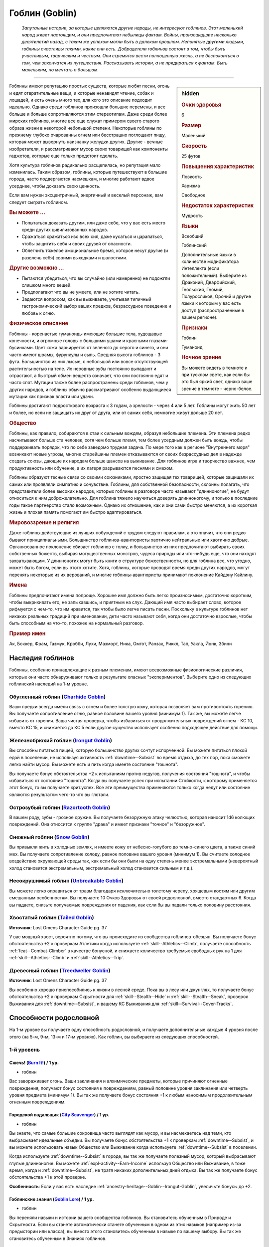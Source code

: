 .. rst-class:: ancestry
.. _ch2--ancestry--goblin:

Гоблин (Goblin)
=============================================================================================================

.. epigraph::
	
	*Запутанные истории, за которые цепляются другие народы, не интересуют гоблинов.
	Этот маленький народ живет настоящим, и они предпочитают небылицы фактам.
	Войны, произошедшие несколько десятилетий назад, с таким же успехом могли быть в далеком прошлом.
	Непонятые другими людьми, гоблины счастливы такими, какие они есть.
	Добродетели гоблинов состоят в том, чтобы быть участливым, творческим и честным.
	Они стремятся вести полноценную жизнь, а не беспокоиться о том, чем закончатся их путешествия.
	Рассказывать истории, а не придираться к фактам.
	Быть маленьким, но мечтать о большом.*

-----------------------------------------------------------------------------

.. rst-class:: sidebar-char-ancestry-class

.. sidebar:: hidden

	.. rubric:: Очки здоровья

	6


	.. rubric:: Размер

	Маленький


	.. rubric:: Скорость

	25 футов


	.. rubric:: Повышения характеристик

	Ловкость

	Харизма

	Свободное

	.. rubric:: Недостаток характеристик

	Мудрость


	.. rubric:: Языки

	Всеобщий

	Гоблинский

	Дополнительные языки в количестве модификатора Интеллекта (если положительный).
	Выберите из Драконий, Дварфийский, Гнольский, Гномий, Полуросликов, Орочий и другие языки к которым у вас есть доступ (распространенные в вашем регионе).


	.. rubric:: Признаки

	Гоблин

	Гуманоид


	.. rubric:: Ночное зрение

	Вы можете видеть в темноте и при тусклом свете, как если бы это был яркий свет, однако ваше зрение в темноте - черно-белое.



Гоблины имеют репутацию простых существ, которые любят песни, огонь и едят отвратительные вещи, и которые ненавидят чтение, собак и лошадей, и есть очень много тех, для кого это описание подходит идеально.
Однако среди гоблинов произошли большие перемены, и все больше и больше сопротивляются этим стереотипам.
Даже среди более мирских гоблинов, многие все еще служат примером своего старого образа жизни в некоторой небольшой степени.
Некоторые гоблины по прежнему глубоко очарованны огнем или бесстрашно поглощают пищу, которая может вывернуть наизнанку желудки других.
Другие - вечные изобретатели, и рассматривают мусор своих товарищей как компоненты гаджетов, которые еще только предстоит сделать.

Хотя культура гоблинов радикально расщепилась, но репутация мало изменилась.
Таким образом, гоблины, которые путешествуют в большие города, часто подвергаются насмешкам, и многие работают вдвое усерднее, чтобы доказать свою ценность.

Если вам нужен эксцентричный, энергичный и веселый персонаж, вам следует сыграть гоблином.


.. rst-class:: h3
.. rubric:: Вы можете ...

* Попытаться доказать другим, или даже себе, что у вас есть место среди других цивилизованных народов.
* Сражаться сражаться изо всех сил, даже кусаться и царапаться, чтобы защитить себя и своих друзей от опасности.
* Облегчить тяжелое эмоциональное бремя, которое несут другие (и развлечь себя) своими выходками и шалостями.


.. rst-class:: h3
.. rubric:: Другие возможно ...

* Пытаются убедиться, что вы случайно (или намеренно) не подожгли слишком много вещей.
* Предполагают что вы не умеете, или не хотите читать.
* Задаются вопросом, как вы выживаете, учитывая типичный гастрономический выбор ваших предков, безрассудное поведение и любовь к огню.



.. rst-class:: h3
.. rubric:: Физическое описание

Гоблины - коренастые гуманоиды имеющие большие тела, худощавые конечности, и огромные головы с большими ушами и красными глазами-бусинками.
Цвет кожа варьируется от зеленого до серого и синего, и они часто имеют шрамы, фурункулы и сыпь.
Средняя высота гоблинов - 3 фута.
Большинство из них лысые, с небольшой или вовсе отсутствующей растительностью на теле.
Их неровные зубы постоянно выпадают и отрастают, а быстрый обмен веществ означает, что они постоянно едят и часто спят.
Мутации также более распространены среди гоблинов, чем у других народов, и гоблины обычно рассматривают особенно выдающиеся мутации как признак власти или удачи.

Гоблины достигают подросткового возраста к 3 годам, а зрелости - через 4 или 5 лет.
Гоблины могут жить 50 лет и более, но если не защищать их друг от друга, или от самих себя, немногие живут дольше 20 лет.



.. rst-class:: h3
.. rubric:: Общество

Гоблины, как правило, собираются в стаи к сильным вождям, образуя небольшие племена.
Эти племена редко насчитывают больше ста человек, хотя чем больше племя, тем более усердным должен быть вождь, чтобы поддерживать порядок, что по себе заведомо трудная задача.
По мере того как в регионе "Внутреннего моря" возникают новые угрозы, многие старейшины племен отказываются от своих безрассудных дел в надежде создать союзы, дающие их народам больше шансов на выживание.
Для гоблинов игра и творчество важнее, чем продуктивность или обучение, а их лагеря разрываются песнями и смехом.

Гоблины образуют тесные связи со своими союзниками, яростно защищая тех товарищей, которые защищали их самих или проявляли симпатию и сочувствие.
Гоблины, для собственной безопасности, склонны полагать, что представители более высоких народов, которых гоблины в разговоре часто называют "длинноногие", не будут относиться к ним доброжелательно.
Для гоблина тяжело научиться доверять длинноногому, и только в последние годы такое партнерство стало возможным.
Однако их отношение, как и они сами быстро меняются, а их короткая жизнь и плохая память помогают им быстро адаптироваться.



.. rst-class:: h3
.. rubric:: Мировоззрение и религия

Даже гоблины действующие из лучших побуждений с трудом следуют правилам, а это значит, что они редко бывают принципиальными.
Большинство гоблинов-авантюристы хаотично нейтральные или хаотично добрые.
Организованное поклонение сбивает гоблинов с толку, и большинство из них предпочитают выбирать своих собственных божеств, выбирая могущественных монстров, чудеса природы или что-нибудь еще, что они находят захватывающим.
У длинноногих могут быть книги о структуре божественности, но для гоблина все, что угодно, может быть богом, если вы этого хотите.
Хотя, гоблины, которые проводят время среди других народов, могут перенять некоторые из их верований, и многие гоблины-авантюристы принимают поклонение Кайдэну Кайлину.



.. rst-class:: h3
.. rubric:: Имена

Гоблины предпочитают имена попроще.
Хорошее имя должно быть легко произносимым, достаточно коротким, чтобы выкрикивать его, не запыхавшись, и приятным на слух.
Дающий имя часто выбирает слово, которое рифмуется с чем-то, что им нравится, так чтобы было легче писать песни.
Поскольку в культуре гоблинов нет никаких реальных традиций при именовании, дети часто называют себя, когда они достаточно взрослые, чтобы быть способным на что-то, похожее на нормальный разговор.

.. rst-class:: h4
.. rubric:: Пример имен

Ак, Боккер, Фрам, Газмук, Кробби, Лухи, Мазморт, Ника, Омгот, Ранзак, Риккл, Тап, Уакла, Йонк, Збини




Наследия гоблинов
-----------------------------------------------------------------------------------------------------------

Гоблины, особенно принадлежащие к разным племенам, имеют всевозможные физиологические различия, которые они часто обнаруживают только в результате опасных "экспериментов".
Выберите одно из следующих гоблинский наследий на 1-м уровне.


.. _ancestry-heritage--Goblin--Charhide-Goblin:

Обугленный гоблин (`Charhide Goblin <https://2e.aonprd.com/Heritages.aspx?ID=16>`_)
~~~~~~~~~~~~~~~~~~~~~~~~~~~~~~~~~~~~~~~~~~~~~~~~~~~~~~~~~~~~~~~~~~~~~~~~~~~~~~~~~~~~~~~~

Ваши предки всегда имели связь с огнем и более толстую кожу, которая позволяет вам противостоять горению.
Вы получаете сопротивление огню, равное половине вашего уровня (минимум 1).
Так же, вы можете легче избавить от горения.
Ваша чистая проверка, чтобы избавиться от продолжительных повреждений огнем - КС 10, вместо КС 15, и снижается до КС 5 если другое существо использует особенно подходящее действие для помощи.


.. _ancestry-heritage--Goblin--Irongut-Goblin:

Железнобрюхий гоблин (`Irongut Goblin <https://2e.aonprd.com/Heritages.aspx?ID=17>`_)
~~~~~~~~~~~~~~~~~~~~~~~~~~~~~~~~~~~~~~~~~~~~~~~~~~~~~~~~~~~~~~~~~~~~~~~~~~~~~~~~~~~~~~~~

Вы способны питаться пищей, которую большинство других сочтут испорченной.
Вы можете питаться плохой едой в поселении, не используя активность :ref:`downtime--Subsist` во время отдыха, до тех пор, пока сможете легко найти мусор.
Вы можете есть и пить когда имеете состояние "тошнота".

Вы получаете бонус обстоятельства +2 к испытаниям против недугов, получения состояния "тошнота", и чтобы избавиться от состояния "тошнота".
Когда вы получаете успех при испытании Стойкости, к которому применяется этот бонус, то вы получаете крит.успех.
Все эти преимущества применяются только когда недуг или состояние являются результатом чего-то что вы глотали.


.. _ancestry-heritage--Goblin--Razortooth-Goblin:

Острозубый гоблин (`Razortooth Goblin <https://2e.aonprd.com/Heritages.aspx?ID=18>`_)
~~~~~~~~~~~~~~~~~~~~~~~~~~~~~~~~~~~~~~~~~~~~~~~~~~~~~~~~~~~~~~~~~~~~~~~~~~~~~~~~~~~~~~~~

В вашем роду, зубы - грозное оружие.
Вы получаете безоружную атаку челюстью, которая наносит 1d6 колющих повреждений.
Она относится к группе "драка" и имеет признаки "точное" и "безоружное".


.. _ancestry-heritage--Goblin--Snow-Goblin:

Снежный гоблин (`Snow Goblin <https://2e.aonprd.com/Heritages.aspx?ID=19>`_)
~~~~~~~~~~~~~~~~~~~~~~~~~~~~~~~~~~~~~~~~~~~~~~~~~~~~~~~~~~~~~~~~~~~~~~~~~~~~~~~~~~~~~~~~

Вы привыкли жить в холодных землях, и имеете кожу от небесно-голубого до темно-синего цвета, а также синий мех.
Вы получаете сопротивление холоду, равное половине вашего уровня (минимум 1).
Вы считаете холодное воздействие окружающей среды так, как если бы они были на одну степень менее экстремальными (невероятный холод становится экстремальным, экстремальный холод становится сильным и т.д.).


.. _ancestry-heritage--Goblin--Unbreakable-Goblin:

Несокрушимый гоблин (`Unbreakable Goblin <https://2e.aonprd.com/Heritages.aspx?ID=20>`_)
~~~~~~~~~~~~~~~~~~~~~~~~~~~~~~~~~~~~~~~~~~~~~~~~~~~~~~~~~~~~~~~~~~~~~~~~~~~~~~~~~~~~~~~~

Вы можете легко оправиться от травм благодаря исключительно толстому черепу, хрящевым костям или другим смешанным особенностям.
Вы получаете 10 Очков Здоровья от своей родословной, вместо стандартных 6.
Когда вы падаете, снизьте получаемые повреждения от падения, как если бы вы падали только половину расстояния.


.. _ancestry-heritage--Goblin--Tailed-Goblin:

Хвостатый гоблин (`Tailed Goblin <https://2e.aonprd.com/Heritages.aspx?ID=37>`_)
~~~~~~~~~~~~~~~~~~~~~~~~~~~~~~~~~~~~~~~~~~~~~~~~~~~~~~~~~~~~~~~~~~~~~~~~~~~~~~~~~~~~~~~~

**Источник**: Lost Omens Character Guide pg. 37

У вас мощный хвост, вероятно потому, что вы происходите из сообщества гоблинов-обезьян.
Вы получаете бонус обстоятельства +2 к проверкам Атлетики когда используете :ref:`skill--Athletics--Climb`, получаете способность :ref:`feat--Combat-Climber` в качестве бонусной, и снижаете количество требуемых свободных рук на 1 для :ref:`skill--Athletics--Climb` и :ref:`skill--Athletics--Trip`.


.. _ancestry-heritage--Goblin--Treedweller-Goblin:

Древесный гоблин (`Treedweller Goblin <https://2e.aonprd.com/Heritages.aspx?ID=38>`_)
~~~~~~~~~~~~~~~~~~~~~~~~~~~~~~~~~~~~~~~~~~~~~~~~~~~~~~~~~~~~~~~~~~~~~~~~~~~~~~~~~~~~~~~~

**Источник**: Lost Omens Character Guide pg. 37

Вы особенно хорошо приспособились к жизни в лесной среде.
Пока вы в лесу или джунглях, то получаете бонус обстоятельства +2 к проверкам Скрытности для :ref:`skill--Stealth--Hide` и :ref:`skill--Stealth--Sneak`, проверок Выживания для :ref:`downtime--Subsist`, и вашему КС Выживания для :ref:`skill--Survival--Cover-Tracks`.










.. rst-class:: ancestry-class-feats

Способности родословной
-----------------------------------------------------------------------------------------------------------

На 1-м уровне вы получаете одну способность родословной, и получаете дополнительные каждые 4 уровня после этого (на 5-м, 9-м, 13-м и 17-м уровнях).
Как гоблин, вы выбираете из следующих способностей.


1-й уровень
~~~~~~~~~~~~~~~~~~~~~~~~~~~~~~~~~~~~~~~~~~~~~~~~~~~~~~~~~~~~~~~~~~~~~~~~~~~~~~~~~~~~~~~~

.. _ancestry-feat--Goblin--Burn-It:

Сжечь! (`Burn It! <https://2e.aonprd.com/Feats.aspx?ID=38>`_) / 1 ур.
"""""""""""""""""""""""""""""""""""""""""""""""""""""""""""""""""""""""""""""""""""""""""

- гоблин

Вас завораживает огонь.
Ваши заклинания и алхимические предметы, которые причиняют огненные повреждения, получают бонус состояния к повреждениям, равный половине уровня заклинания или четверть уровня предмета (минимум 1).
Вы так же получаете бонус состояния +1 к любым наносимым продолжительным огненным повреждениям.


.. _ancestry-feat--Goblin--City-Scavenger:

Городской падальщик (`City Scavenger <https://2e.aonprd.com/Feats.aspx?ID=39>`_) / 1 ур.
"""""""""""""""""""""""""""""""""""""""""""""""""""""""""""""""""""""""""""""""""""""""""

- гоблин

Вы знаете, что самые большие сокровища часто выглядят как мусор, и вы насмехаетесь над теми, кто выбрасывает идеальные объедки.
Вы получаете бонус обстоятельства +1 к проверкам :ref:`downtime--Subsist`, и вы можете использовать навык Общество или Выживание когда используете :ref:`downtime--Subsist` в поселении.

Когда используете :ref:`downtime--Subsist` в городе, вы так же получаете полезный мусор, который выбрасывают глупые длинноногие.
Вы можете :ref:`expl-activity--Earn-Income` используя Общество или Выживание, в тоже время, когда и :ref:`downtime--Subsist`, не тратя никаких дополнительных дней отдыха.
Вы так же получаете бонус обстоятельства +1 к этой проверке.

**Особенность**: Если у вас есть наследие :ref:`ancestry-heritage--Goblin--Irongut-Goblin`, увеличьте бонусы до +2.


.. _ancestry-feat--Goblin--Goblin-Lore:

Гоблинские знания (`Goblin Lore <https://2e.aonprd.com/Feats.aspx?ID=40>`_) / 1 ур.
"""""""""""""""""""""""""""""""""""""""""""""""""""""""""""""""""""""""""""""""""""""""""

- гоблин

Вы переняли навыки и истории вашего сообщества гоблинов.
Вы становитесь обученным в Природе и Скрытности.
Если вы станете автоматически станете обученным в одном из этих навыков (например из-за предыстории или класса), вы вместо этого становитесь обученным в навыке по вашему выбору.
Вы так же становитесь обученным в Знаниях гоблинов.


.. _ancestry-feat--Goblin--Goblin-Scuttle:

Гоблинское увиливание (`Goblin Scuttle <https://2e.aonprd.com/Feats.aspx?ID=41>`_) |д-р| / 1 ур.
"""""""""""""""""""""""""""""""""""""""""""""""""""""""""""""""""""""""""""""""""""""""""""""""""""

- гоблин

**Триггер**: Союзник закончил перемещение рядом с вами.

----------

Вы получаете преимущество от перемещения вашего союзника, чтобы выбрать себе место поудобней.
Вы делаете :ref:`action--Step`.


.. _ancestry-feat--Goblin--Goblin-Song:

Гоблинская песенка (`Goblin Song <https://2e.aonprd.com/Feats.aspx?ID=42>`_) |д-1| / 1 ур.
"""""""""""""""""""""""""""""""""""""""""""""""""""""""""""""""""""""""""""""""""""""""""""""

- гоблин

Вы поете надоедливые гоблинские песенки, отвлекая своих врагов глупыми и повторяющимися текстами.
Сделайте проверку Выступления против КС Воли одного врага в пределах 30 футов.
Это действие имеет обычные признаки и ограничения проверки Выступления.

Вы можете воздействовать на 2 цели в пределах дистанции, если вы эксперт Выступления, на 4 если вы мастер и на 8 если легенда.

| **Критический успех**: Цель получает штраф состояния -1 к проверкам Восприятия и испытаниям Воли на 1 минуту.
| **Успех**: Цель получает штраф состояния -1 к проверкам Восприятия и испытаниям Воли на 1 раунд.
| **Критическая неудача**: Цель получает временный иммунитет к "Гоблинской песенке" на 1 час.


.. _ancestry-feat--Goblin--Goblin-Weapon-Familiarity:

Знакомство с гоблинским оружием (`Goblin Weapon Familiarity <https://2e.aonprd.com/Feats.aspx?ID=43>`_) / 1 ур.
"""""""""""""""""""""""""""""""""""""""""""""""""""""""""""""""""""""""""""""""""""""""""""""""""""""""""""""""""""

- гоблин

Чужаки могут смотреть на него с презрением, но ты знаешь, что оружие твоего народа столь же эффективно, сколь и остро.
Вы обучены обращению с собачим тесаком и лошадиным тесаком.

Дополнительно, вы получаете доступ ко всем необычным оружиям гоблинов.
Для определения уровня мастерства, воинское гоблинское оружие считается простым, а улучшенное гоблинское оружие считается воинским.


.. _ancestry-feat--Goblin--Junk-Tinker:

Изобретатель из мусора (`Junk Tinker <https://2e.aonprd.com/Feats.aspx?ID=44>`_) / 1 ур.
"""""""""""""""""""""""""""""""""""""""""""""""""""""""""""""""""""""""""""""""""""""""""

- гоблин

Вы можете сделать полезные инструменты даже из кривого или ржавого мусора.
Когда используете навык Ремесло чтобы :ref:`skill--Crafting--Craft`, то можете создать предметы 0-го уровня из мусора, включая оружие, но не доспехи.
Это снижает цену до 1/4 от обычной, но результат всегда низкокачественный.
Низкокачественные предметы обычно дают штраф, но вы его не получаете, когда сами пользуетесь созданными вами предметами.

С целью экономии, вы так же можете применять мусор, когда создаете любой предмет.
Это дает вам скидку на предмет, как если бы вы потратили 1 дополнительный день работы для снижения стоимости, но предмет очевидно сделан из мусора.
На усмотрение Мастера, это может повлиять на стоимость перепродажи предмета, в зависимости от вкусов покупателя.


.. _ancestry-feat--Goblin--Rough-Rider:

Суровый наездник (`Rough Rider <https://2e.aonprd.com/Feats.aspx?ID=45>`_) / 1 ур.
"""""""""""""""""""""""""""""""""""""""""""""""""""""""""""""""""""""""""""""""""""""""""

- гоблин

Вы особенно хороши в верховой езде на традиционных гоблинских ездовых животных.
Вы получаете способность :ref:`feat--Ride` даже если не удовлетворяете ее предварительным требованиям.
Вы получаете бонус обстоятельства +1 к проверкам Природы чтобы :ref:`skill--Nature--Command-an-Animal`, такому как гоблинский пес или ездовой волк.
Вы всегда можете выбрать волка как животного компаньона, даже если будете выбирать ездового животного компаньона, такого как скакун чемпиона.


.. _ancestry-feat--Goblin--Very-Sneaky:

Очень пронырливый (`Very Sneaky <https://2e.aonprd.com/Feats.aspx?ID=46>`_) / 1 ур.
"""""""""""""""""""""""""""""""""""""""""""""""""""""""""""""""""""""""""""""""""""""""""

- гоблин

Высокие люди редко обращают внимание на тени у своих ног, и вы в полной мере пользуетесь этим.
Когда используете :ref:`skill--Stealth--Sneak`, то можете двигаться на 5 футов дальше, вплоть до своей полной Скорости.

Дополнительно, пока вы продолжаете :ref:`skill--Stealth--Sneak` и преуспеваете в проверках Скрытности, вы не становитесь "замеченным" если у вас нет стандартного или большого укрытия и вы не "скрыты" в конце :ref:`skill--Stealth--Sneak`, до тех пор, пока у вас есть стандартное или большое укрытие, или вы "скрыты" в конце вашего хода.


.. _ancestry-feat--Goblin--Bouncy-Goblin:

Упругий гоблин (`Bouncy Goblin <https://2e.aonprd.com/Feats.aspx?ID=999>`_) / 1 ур.
"""""""""""""""""""""""""""""""""""""""""""""""""""""""""""""""""""""""""""""""""""""""""

- гоблин

**Предварительные условия**: наследие :ref:`ancestry-heritage--Goblin--Unbreakable-Goblin`

**Источник**: Lost Omens Character Guide pg. 37

----------

Вы обладаете особой эластичностью, которая позволяет вам легко подпрыгивать и хлюпать.
Вы становитесь обучены Акробатике (или другому навыку по вашему выбору, если вы уже обучены ей).
Вы так же получаете бонус обстоятельства +2 к проверкам Акробатики чтобы :ref:`skill--Acrobatics--Tumble-Through` через пространство противника.


.. _ancestry-feat--Goblin--Fang-Sharpener:

Точащий клыки (`Fang Sharpener <https://2e.aonprd.com/Feats.aspx?ID=1000>`_) / 1 ур.
"""""""""""""""""""""""""""""""""""""""""""""""""""""""""""""""""""""""""""""""""""""""""

- гоблин

**Предварительные условия**: наследие :ref:`ancestry-heritage--Goblin--Irongut-Goblin` или :ref:`ancestry-heritage--Goblin--Razortooth-Goblin`

**Источник**: Lost Omens Character Guide pg. 37

----------

Вы подточили свои зубы и обладаете необычайно мощной челюстью, что делает ваши челюсти опасным оружием.
Если вы :ref:`ancestry-heritage--Goblin--Irongut-Goblin` то получаете безоружную атаку челюстью, которая наносит 1d4 колющих повреждений, а если вы :ref:`ancestry-heritage--Goblin--Razortooth-Goblin` то ваша атака безоружная атака челюстями наносит 1d8 колющих повреждений и теряет признак "точное".
Всякий раз, когда у вас получается крит.попадание челюстями, ваша цель получает 1 продолжительных повреждений кровотечением за кость оружия.


.. _ancestry-feat--Goblin--Hard-Tail:

Крепкий хвост (`Hard Tail <https://2e.aonprd.com/Feats.aspx?ID=1001>`_) / 1 ур.
"""""""""""""""""""""""""""""""""""""""""""""""""""""""""""""""""""""""""""""""""""""""""

- гоблин

**Предварительные условия**: наследие :ref:`ancestry-heritage--Goblin--Tailed-Goblin`

**Источник**: Lost Omens Character Guide pg. 38

----------

Ваш хвост намного сильнее, чем у большинства, и вы можете хлестать им как хлыстом.
Вы получаете безоружную атаку хвостом, которая наносит 1d6 дробящих повреждений.


.. _ancestry-feat--Goblin--Extra-Squishy:

Очень мягкий (`Extra Squishy <https://2e.aonprd.com/Feats.aspx?ID=1423>`_) / 1 ур.
""""""""""""""""""""""""""""""""""""""""""""""""""""""""""""""""""""""""""""""""""""""""""""""""""""""

- гоблин

**Предварительные условия**: наследие :ref:`ancestry-heritage--Goblin--Unbreakable-Goblin`

**Источник**: Advanced Player's Guide pg. 45

----------

Ваше эластичное тело помогает протиснуться в узкое пространство и осложняет противникам попытки вытащить вас оттуда.
Вы становитесь обучены Акробатике.
Если вы будете автоматически обучены Акробатике (например, из-за вашей предыстории или класса), то вместо этого вы обучаетесь навыку на свой выбор.
Если при броске на проверку :ref:`skill--Acrobatics--Squeeze` вы получаете успех, то он становится крит.успехом.
Во время :ref:`skill--Acrobatics--Squeeze` вы получаете бонус обстоятельства +4 к вашим КС Стойкости и Рефлекса против попыток :ref:`skill--Athletics--Shove` вас, или иным образом сдвинуть вас с места.


.. _ancestry-feat--Goblin--Twitchy:

Дерганный (`Twitchy <https://2e.aonprd.com/Feats.aspx?ID=1424>`_) / 1 ур.
""""""""""""""""""""""""""""""""""""""""""""""""""""""""""""""""""""""""""""""""""""""""""""""""""""""

- гоблин

**Источник**: Advanced Player's Guide pg. 45

----------

Вы от природы подозрительны и опасаетесь опасности, особенно если подозреваете, что кто-то может привести вас в засаду.
Вы получаете бонус обстоятельства +1 к КБ и спасброскам против опасностей, и ко всем броскам инициативы.
Если хотя бы один из ваших противников использует Обман или Дипломатию для определения своей инициативы, то ваш бонус инициативы от этой способности увеличивается до +4.





5-й уровень
~~~~~~~~~~~~~~~~~~~~~~~~~~~~~~~~~~~~~~~~~~~~~~~~~~~~~~~~~~~~~~~~~~~~~~~~~~~~~~~~~~~~~~~~

.. _ancestry-feat--Goblin--Goblin-Weapon-Frenzy:

Ярость гоблинского оружия (`Goblin Weapon Frenzy <https://2e.aonprd.com/Feats.aspx?ID=47>`_) / 5 ур.
"""""""""""""""""""""""""""""""""""""""""""""""""""""""""""""""""""""""""""""""""""""""""""""""""""""""

- гоблин

**Предварительные условия**: :ref:`ancestry-feat--Goblin--Goblin-Weapon-Familiarity`

----------

Вы знаете как использовать злобное оружие вашего народа.
При крит.попадании гоблинским оружием, вы применяете эффект критической специализации оружия.



.. _ancestry-feat--Goblin--Ankle-Bite:

Укус в лодыжку (`Ankle Bite <https://2e.aonprd.com/Feats.aspx?ID=1002>`_) |д-р| / 5 ур.
"""""""""""""""""""""""""""""""""""""""""""""""""""""""""""""""""""""""""""""""""""""""""

- гоблин

**Предварительные условия**: :ref:`ancestry-feat--Goblin--Fang-Sharpener` или наследие :ref:`ancestry-heritage--Goblin--Razortooth-Goblin`

**Триггер**: Вы получили состояние "схвачен" или "сдерживаем" из-за того, что враг схватил вас частью своего тела.

**Источник**: Lost Omens Character Guide pg. 38

----------

Всякий раз, когда кто-то хватает вас, вы инстинктивно сильно кусаетесь.
Иногда это заставляет их отпустить вас, а иногда просто злит, но в любом случае, это и приятно, и вкусно.
Сделайте :ref:`action--Strike` безоружной атакой челюстями по спровоцировавшему врагу.
При крит.попадании, вы перестаете быть схваченным.
Эта атака не считается к вашему штрафу множественных атак, и ваш имеющийся штраф множественных атак не применяется к ней.


.. _ancestry-feat--Goblin--Chosen-of-Lamashtu:

Избранник Ламашту (`Chosen of Lamashtu <https://2e.aonprd.com/Feats.aspx?ID=1003>`_) / 5 ур.
""""""""""""""""""""""""""""""""""""""""""""""""""""""""""""""""""""""""""""""""""""""""""""""""

- гоблин

**Предварительные условия**: верующий Ламашту

**Источник**: Lost Omens Character Guide pg. 38

----------

Ты имеешь милость и благословение Ламашту, Матери Чудовищ.
Она даровала вам мутацию, предоставляющую преимущества другого наследия.
Выберите одно гоблинское наследие, которого у вас нет; вы получаете это наследие и его преимущества.


.. _ancestry-feat--Goblin--Tail-Spin:

Вращение хвостом (`Tail Spin <https://2e.aonprd.com/Feats.aspx?ID=1004>`_) |д-2| / 5 ур.
"""""""""""""""""""""""""""""""""""""""""""""""""""""""""""""""""""""""""""""""""""""""""

- гоблин

**Предварительные условия**: наследие :ref:`ancestry-heritage--Goblin--Tailed-Goblin`, :ref:`ancestry-feat--Goblin--Hard-Tail`

**Источник**: Lost Omens Character Guide pg. 38

----------

Вы преуспели в использовании своего хвоста в качестве оружия, для опрокидывания своих врагов.
Сделайте одну проверку Атлетики на :ref:`skill--Athletics--Trip` против двух существ стоящих рядом.
Если результат броска против цели был успешный, то вы получаете критический успех.


.. _ancestry-feat--Goblin--Torch-Goblin:

Гоблин-факел (`Torch Goblin <https://2e.aonprd.com/Feats.aspx?ID=1005>`_) |д-1| / 5 ур.
"""""""""""""""""""""""""""""""""""""""""""""""""""""""""""""""""""""""""""""""""""""""""

- гоблин

**Предварительные условия**: наследие :ref:`ancestry-heritage--Goblin--Charhide-Goblin`

**Источник**: Lost Omens Character Guide pg. 38

----------

Вы провели достаточно времени в огне, чтобы знать, как использовать его для своего преимущества.
Вы можете полностью поджечь себя с помощью зажженного факела, бутылки алхимического огня или аналогичного зажигательного средства, нанося себе продолжительные повреждения огнем 1d6.
Пока вы страдаете от продолжительных повреждений огнем, все ваши атаки ближнего боя по существам рядом, наносят дополнительные 1 огненных повреждений за кость оружия.
Любое существо, которое успешно использует на вас :ref:`skill--Athletics--Grapple`, :ref:`skill--Athletics--Shove` или :ref:`skill--Athletics--Trip`, получает 1d6 огненных повреждений; если он использует для этого оружие, то оно получает повреждения вместо существа.
Вы все равно должны каждый раунд делать чистые проверки, как обычно, чтобы избавиться от продолжительных повреждений огнем.


.. _ancestry-feat--Goblin--Tree-Climber:

Древолаз (`Tree Climber (Goblin) <https://2e.aonprd.com/Feats.aspx?ID=1006>`_) / 5 ур.
"""""""""""""""""""""""""""""""""""""""""""""""""""""""""""""""""""""""""""""""""""""""""

- гоблин

**Предварительные условия**: наследие :ref:`ancestry-heritage--Goblin--Tailed-Goblin` или :ref:`ancestry-heritage--Goblin--Treedweller-Goblin`

**Источник**: Lost Omens Character Guide pg. 38

----------

Время, проведенное в покрове леса или джунглях, научило вас, как уверенно ходить по веткам.
Вы получаете Скорость карабканья 10 футов.
Если у вас еще есть способность родословной :ref:`ancestry-feat--Goblin--Cave-Climber`, то ваша общая Скорость карабканья увеличивается до вашей наземной Скорости во время лазанья по деревьям.


.. _ancestry-feat--Goblin--Kneecap:

Коленная чашечка (`Kneecap <https://2e.aonprd.com/Feats.aspx?ID=1425>`_) |д-1| / 5 ур.
""""""""""""""""""""""""""""""""""""""""""""""""""""""""""""""""""""""""""""""""""""""""""""""""""""""

- гоблин

**Источник**: Advanced Player's Guide pg. 45

----------

Вы наносите сокрушительный удар по колену, голени или другому уязвимому месту противника, находящегося в пределах вашей досягаемости.
Совершите :ref:`action--Strike` одним из своих оружий ближнего боя или безоружной атакой ближнего боя.
Атака не наносит урон.
При попадании, цель получает штраф состояния -10 футов к своей Скорости или штраф состояния -15 футов при крит.попадании.
Этот штраф применяется только если цель имеет наземную Скорость и для ее использования зависит от ног или других конечностей, по которым можно попасть.
Как и со всеми штрафами Скорости, этот не может снизить Скорость существа ниже 5 футов.

**Заметка**: Длительность штрафа Скорости - 1 раунд


.. _ancestry-feat--Goblin--Loud-Singer:

Громкий певец (`Loud Singer <https://2e.aonprd.com/Feats.aspx?ID=1426>`_) / 5 ур.
""""""""""""""""""""""""""""""""""""""""""""""""""""""""""""""""""""""""""""""""""""""""""""""""""""""

- гоблин

**Предварительные условия**: :ref:`ancestry-feat--Goblin--Goblin-Song`

**Источник**: Advanced Player's Guide pg. 45

----------

Удержание высоты тона, правильный контроль дыхания и необходимость помнить слова - все ерунда, нежели главное качество хорошего певца: громкость!
Дистанция вашей :ref:`ancestry-feat--Goblin--Goblin-Song` увеличивается до 60 футов и при ее использовании вы можете выбрать целью 1 дополнительного врага.


.. _ancestry-feat--Goblin--Vandal:

Вандал (`Vandal <https://2e.aonprd.com/Feats.aspx?ID=1427>`_) / 5 ур.
""""""""""""""""""""""""""""""""""""""""""""""""""""""""""""""""""""""""""""""""""""""""""""""""""""""

- гоблин

**Источник**: Advanced Player's Guide pg. 45

----------

У тебя есть привычка ломать и разбирать вещи.
Собирать их обратно - скучно, поэтому вы не утруждаете себя этим.
Вы становитесь обучены Воровству.
Если вы будете автоматически обучены Воровству (например, из-за вашей предыстории или класса), то вместо этого вы обучаетесь навыку на свой выбор.
Дополнительно, когда ваш :ref:`action--Strike` попадает по ловушке или ничейному объекту, вы игнорируете первые 5 очков Твердости объекта.





9-й уровень
~~~~~~~~~~~~~~~~~~~~~~~~~~~~~~~~~~~~~~~~~~~~~~~~~~~~~~~~~~~~~~~~~~~~~~~~~~~~~~~~~~~~~~~~

.. _ancestry-feat--Goblin--Cave-Climber:

Пещерный альпинист (`Cave Climber <https://2e.aonprd.com/Feats.aspx?ID=48>`_) / 9 ур.
"""""""""""""""""""""""""""""""""""""""""""""""""""""""""""""""""""""""""""""""""""""""

- гоблин

После многих лет ползания и лазания по пещерам, вы можете легко забраться куда угодно.
Вы получаете Скорость карабканья 10 футов.


.. _ancestry-feat--Goblin--Skittering-Scuttle:

Беготня (`Skittering Scuttle <https://2e.aonprd.com/Feats.aspx?ID=49>`_) / 9 ур.
""""""""""""""""""""""""""""""""""""""""""""""""""""""""""""""""""""""""""""""""""""""""

- гоблин

**Предварительные условия**: :ref:`ancestry-feat--Goblin--Goblin-Scuttle`

----------

Вы можете отбежать дальше и быстрее, когда маневрируете рядом с союзниками.
Когда используете :ref:`ancestry-feat--Goblin--Goblin-Scuttle`, то вместо :ref:`action--Step`, можете сделать :ref:`action--Stride` до половины вашей Скорости.


.. _ancestry-feat--Goblin--Freeze-It:

Заморозить! (`Freeze It! <https://2e.aonprd.com/Feats.aspx?ID=1007>`_) |д-1| / 9 ур.
""""""""""""""""""""""""""""""""""""""""""""""""""""""""""""""""""""""""""""""""""""""""

- гоблин

**Предварительные условия**: наследие :ref:`ancestry-heritage--Goblin--Snow-Goblin`

**Источник**: Lost Omens Character Guide pg. 39

----------

Вы не ведьма инея и не Ядвига, но магия севера все же оставила на тебе свой след.
Холодный лед течет по вашим венам, и вы можете высвободить мороз из вашего тела, чтобы заморозить ваших врагов.
Сделайте проверку Атлетики против КС Стойкости врага рядом с вами.
Если вы мастер Атлетики, то можете затронуть способностью до 2 врагов, бросая одну проверку Атлетики против каждого врага.

| **Критический успех**: Цель становится "неуклюжей 2" на 1 раунд.
| **Успех**: Цель становится "неуклюжей 1" на 1 раунд.
| **Критическая неудача**: Цель временно иммунна на 1 минуту.


.. _ancestry-feat--Goblin--Hungry-Goblin:

Голодный гоблин (`Hungry Goblin <https://2e.aonprd.com/Feats.aspx?ID=1008>`_) / 9 ур.
""""""""""""""""""""""""""""""""""""""""""""""""""""""""""""""""""""""""""""""""""""""""

- гоблин

**Предварительные условия**: :ref:`ancestry-feat--Goblin--Fang-Sharpener`

**Источник**: Lost Omens Character Guide pg. 39

----------

Вы съедите все и всех.
Всякий раз, когда вы причиняете продолжительные повреждения кровотечением с помощью ваших челюстей, то на 1 минуту получаете временные Очки Здоровья равные половине вашего уровня.


.. _ancestry-feat--Goblin--Roll-with-It:

Пустить на самотек (`Roll with It <https://2e.aonprd.com/Feats.aspx?ID=1009>`_) |д-р| / 9 ур.
""""""""""""""""""""""""""""""""""""""""""""""""""""""""""""""""""""""""""""""""""""""""""""""""

- гоблин

**Предварительные условия**: наследие :ref:`ancestry-heritage--Goblin--Unbreakable-Goblin`, :ref:`ancestry-feat--Goblin--Bouncy-Goblin`

**Триггер**: Враг попал по вам оружием ближнего боя или безоружной атакой.

**Источник**: Lost Omens Character Guide pg. 39

----------

Когда по вам сильно попадают, ваш враг откидывает вас, как резиновый мяч, но вы избегаете куда более худшего удара.
Ваш противник может переместить вас на расстояние вплоть до 30 футов по своему выбору, и в направлении по своему выбору (это не принудительное перемещение, и оно вызывает реакции, как и обычное).
Вы падаете распластавшись на земле и "ошеломлены 1".
Сделайте чистую проверку с КС 6.
В случае успеха, вы получаете минимальные повреждения от атаки, а при крит.успехе, если атака была крит.попаданием, вы не получаете двойные повреждения от крит.попадания.


.. _ancestry-feat--Goblin--Scalding-Spit:

Обжигающий плевок (`Scalding Spit <https://2e.aonprd.com/Feats.aspx?ID=1010>`_) / 9 ур.
""""""""""""""""""""""""""""""""""""""""""""""""""""""""""""""""""""""""""""""""""""""""

- гоблин

**Предварительные условия**: :ref:`ancestry-feat--Goblin--Torch-Goblin`

**Источник**: Lost Omens Character Guide pg. 39

----------

Ваши биологические жидкости удивительно горючие, как будто у вас масло вместо крови.
Пока вы получаете продолжительные повреждения огнем, вы получаете дистанционную безоружную атаку "кипящий плевок", с дальностью 30 футов, которая наносит 1d6 повреждений огнем.


.. _ancestry-feat--Goblin--Cling:

Вцепиться (`Cling <https://2e.aonprd.com/Feats.aspx?ID=1428>`_) |д-1| / 9 ур.
""""""""""""""""""""""""""""""""""""""""""""""""""""""""""""""""""""""""""""""""""""""""""""""""""""""

- гоблин

**Требования**: Ваше последнее действие - успешный :ref:`action--Strike`

**Источник**: Advanced Player's Guide pg. 45

----------

Вы цепляетесь за врага, чтобы заставить его подчиниться.
Если ваша цель движется, пока вы висите на ней, вы можете решить двигаться вместе с целью.
Вы отпускаете цель, если решаете не двигаться с ней, в начале вашего следующего хода, или если цели удается :ref:`action--Escape`.
Попытки :ref:`action--Escape` от "Вцепиться" следуют общим правилам, но используется ваш КС Акробатики и успех завершает "Вцепиться", вместо завершения состояний, обычно заканчивающихся при использовании действия "Вырваться".

**Особенность**: Вы можете использовать это действие без свободной руки, если ваш предшествующий Удар был сделан челюстями или подобной безоружной атакой, которую можно использовать чтобы вцепиться.
Мастер решает какие безоружные атаки применимы.
Когда вы вцепляетесь таким образом, то не можете использовать эту безоружную атаку.





13-й уровень
~~~~~~~~~~~~~~~~~~~~~~~~~~~~~~~~~~~~~~~~~~~~~~~~~~~~~~~~~~~~~~~~~~~~~~~~~~~~~~~~~~~~~~~~

.. _ancestry-feat--Goblin--Goblin-Weapon-Expertise:

Эксперт гоблинского оружия (`Goblin Weapon Expertise <https://2e.aonprd.com/Feats.aspx?ID=50>`_) / 13 ур.
""""""""""""""""""""""""""""""""""""""""""""""""""""""""""""""""""""""""""""""""""""""""""""""""""""""""""""

- гоблин

**Предварительные условия**: :ref:`ancestry-feat--Goblin--Goblin-Weapon-Familiarity`

----------

Ваша близость к гоблинам сочетается с вашими классовыми тренировками, что дает вам большое мастерство в обращении с оружием гоблинов.
Когда вы получаете особенность класса, которая дает вам уровень мастерства эксперта или выше, в данном оружии или оружиях, вы так же получаете этот уровень мастерства для собачьего тесака, лошадиного тесака и всего гоблинского оружия с котором вы обучены.


.. _ancestry-feat--Goblin--Very-Very-Sneaky:

Очень-очень пронырливый (`Very, Very Sneaky <https://2e.aonprd.com/Feats.aspx?ID=51>`_) / 13 ур.
""""""""""""""""""""""""""""""""""""""""""""""""""""""""""""""""""""""""""""""""""""""""""""""""""

- гоблин

**Предварительные условия**: :ref:`ancestry-feat--Goblin--Very-Sneaky`

----------

Вы можете :ref:`skill--Stealth--Sneak` вплоть до вашей полной Скорости, и больше не надо иметь обычное или большое укрытие, или быть "скрытым" чтобы :ref:`skill--Stealth--Hide` или :ref:`skill--Stealth--Sneak`.


.. _ancestry-feat--Goblin--Unbreakable-er-Goblin:

Несокрушимее (`Unbreakable-er Goblin <https://2e.aonprd.com/Feats.aspx?ID=1011>`_) / 13 ур.
"""""""""""""""""""""""""""""""""""""""""""""""""""""""""""""""""""""""""""""""""""""""""""""""""

- гоблин

**Предварительные условия**: наследие :ref:`ancestry-heritage--Goblin--Unbreakable-Goblin`

**Источник**: Lost Omens Character Guide pg. 39

----------

Как бы трудно ни было сломать большинство несокрушимых гоблинов, тебя сломать гораздо труднее.
Вы получаете 20 ОЗ от вашей родословной вместо 10.
Когда вы падаете, то не получаете повреждения от падения.
Если у вас есть способность :ref:`ancestry-feat--Goblin--Bouncy-Goblin`, то после падения или прыжка с высоты хотя бы 20 футов, вы можете отскочить обратно вверх, на расстояние до половины высоты падения (и половины дальности на которую прыгнули).
Эти отскоки продолжаются до тех пор, пока вы не отскочите менее чем на 20 футов.





17-й уровень
~~~~~~~~~~~~~~~~~~~~~~~~~~~~~~~~~~~~~~~~~~~~~~~~~~~~~~~~~~~~~~~~~~~~~~~~~~~~~~~~~~~~~~~~

.. _ancestry-feat--Goblin--Reckless-Abandon:

Безрассудный отказ (`Reckless Abandon (Goblin) <https://2e.aonprd.com/Feats.aspx?ID=1429>`_) |д-св| / 17 ур.
""""""""""""""""""""""""""""""""""""""""""""""""""""""""""""""""""""""""""""""""""""""""""""""""""""""""""""

- удача
- гоблин

**Частота**: раз в день

**Источник**: Advanced Player's Guide pg. 45

----------

Несмотря на жизнь наполненную сомнительными решениями, вам удалось выжить, как будто у вас есть сверхъестественная удача, которая позволяет вам избежать последствий ваших собственных действий.
До конца своего хода, если при броске вы получаете провал или крит.провал спасброска против вредного эффекта, то вместо этого вы получаете успех.
Кроме того, враги и опасности, которые нанесут вам урон в этот ход, при броске получают минимально возможный урон.

Эти преимущества применяются только к вредным эффектам, воздействиям которым вы подвергаетесь в ваш ход, во время которого вы активировали "Безрассудный отказ", как например при прохождении через :ref:`spell--p--Prismatic-Wall`.
Постоянный урон и состояния, которые были применены до вашего хода, протекают как обычно, и как только ваш ход заканчивается, вы подвергаетесь полным последствиям любых все еще угрожающих вам опасностей.